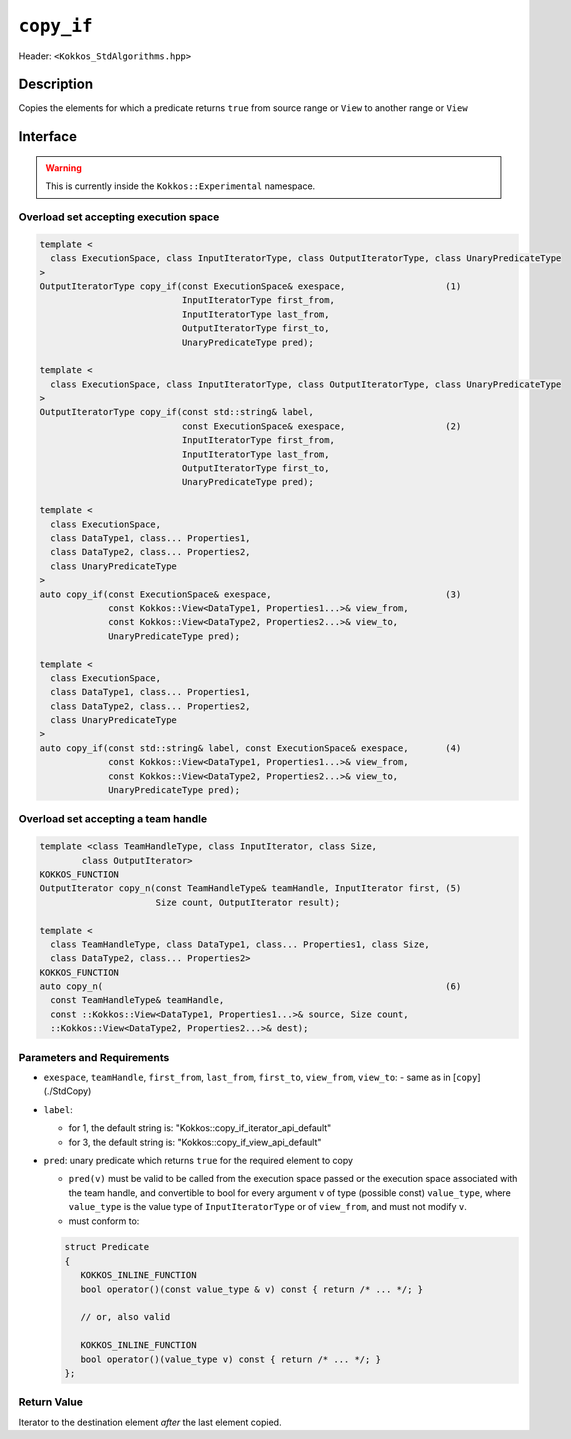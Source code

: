 
``copy_if``
===========

Header: ``<Kokkos_StdAlgorithms.hpp>``

Description
-----------

Copies the elements for which a predicate returns ``true`` from source range or ``View`` to
another range or ``View``

Interface
---------

.. warning:: This is currently inside the ``Kokkos::Experimental`` namespace.

Overload set accepting execution space
~~~~~~~~~~~~~~~~~~~~~~~~~~~~~~~~~~~~~~

.. code-block:: cpp

  template <
    class ExecutionSpace, class InputIteratorType, class OutputIteratorType, class UnaryPredicateType
  >
  OutputIteratorType copy_if(const ExecutionSpace& exespace,                   (1)
                             InputIteratorType first_from,
                             InputIteratorType last_from,
                             OutputIteratorType first_to,
                             UnaryPredicateType pred);

  template <
    class ExecutionSpace, class InputIteratorType, class OutputIteratorType, class UnaryPredicateType
  >
  OutputIteratorType copy_if(const std::string& label,
                             const ExecutionSpace& exespace,                   (2)
                             InputIteratorType first_from,
                             InputIteratorType last_from,
                             OutputIteratorType first_to,
                             UnaryPredicateType pred);

  template <
    class ExecutionSpace,
    class DataType1, class... Properties1,
    class DataType2, class... Properties2,
    class UnaryPredicateType
  >
  auto copy_if(const ExecutionSpace& exespace,                                 (3)
               const Kokkos::View<DataType1, Properties1...>& view_from,
               const Kokkos::View<DataType2, Properties2...>& view_to,
               UnaryPredicateType pred);

  template <
    class ExecutionSpace,
    class DataType1, class... Properties1,
    class DataType2, class... Properties2,
    class UnaryPredicateType
  >
  auto copy_if(const std::string& label, const ExecutionSpace& exespace,       (4)
               const Kokkos::View<DataType1, Properties1...>& view_from,
               const Kokkos::View<DataType2, Properties2...>& view_to,
               UnaryPredicateType pred);


Overload set accepting a team handle
~~~~~~~~~~~~~~~~~~~~~~~~~~~~~~~~~~~~

.. versionadded:: 4.2

.. code-block:: cpp

  template <class TeamHandleType, class InputIterator, class Size,
          class OutputIterator>
  KOKKOS_FUNCTION
  OutputIterator copy_n(const TeamHandleType& teamHandle, InputIterator first, (5)
                        Size count, OutputIterator result);

  template <
    class TeamHandleType, class DataType1, class... Properties1, class Size,
    class DataType2, class... Properties2>
  KOKKOS_FUNCTION
  auto copy_n(                                                                 (6)
    const TeamHandleType& teamHandle,
    const ::Kokkos::View<DataType1, Properties1...>& source, Size count,
    ::Kokkos::View<DataType2, Properties2...>& dest);


Parameters and Requirements
~~~~~~~~~~~~~~~~~~~~~~~~~~~

- ``exespace``, ``teamHandle``, ``first_from``, ``last_from``, ``first_to``, ``view_from``, ``view_to``:
  - same as in [``copy``](./StdCopy)

- ``label``:

  - for 1, the default string is: "Kokkos::copy_if_iterator_api_default"

  - for 3, the default string is: "Kokkos::copy_if_view_api_default"

- ``pred``: unary predicate which returns ``true`` for the required element to copy

  - ``pred(v)`` must be valid to be called from the execution space passed or the execution
    space associated with the team handle, and convertible to bool for every
    argument ``v`` of type (possible const) ``value_type``, where ``value_type``
    is the value type of ``InputIteratorType`` or of ``view_from``, and must not modify ``v``.

  - must conform to:

  .. code-block:: cpp

   struct Predicate
   {
      KOKKOS_INLINE_FUNCTION
      bool operator()(const value_type & v) const { return /* ... */; }

      // or, also valid

      KOKKOS_INLINE_FUNCTION
      bool operator()(value_type v) const { return /* ... */; }
   };


Return Value
~~~~~~~~~~~~

Iterator to the destination element *after* the last element copied.
